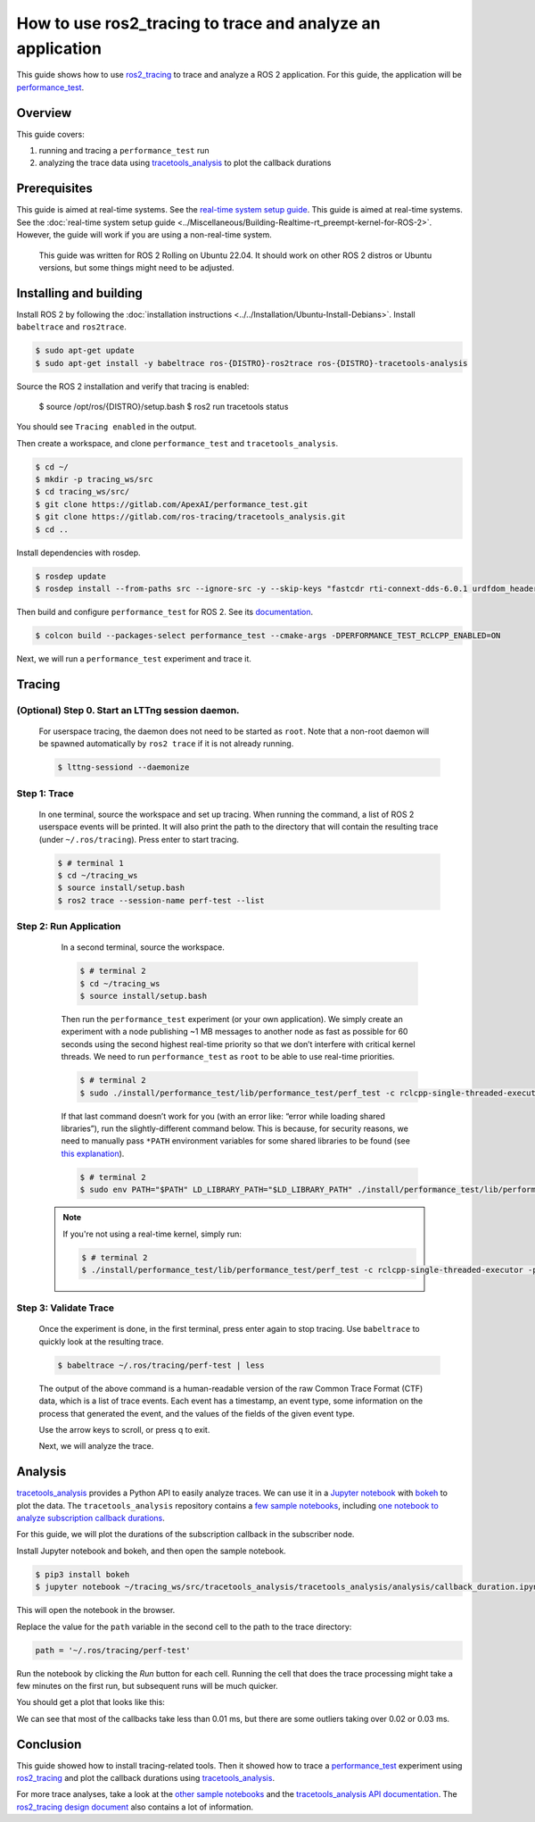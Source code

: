 How to use ros2_tracing to trace and analyze an application
===========================================================

This guide shows how to use `ros2_tracing <https://github.com/ros2/ros2_tracing>`_ to trace and analyze a ROS 2 application.
For this guide, the application will be `performance_test <https://gitlab.com/ApexAI/performance_test>`_.

Overview
--------

This guide covers:

1. running and tracing a ``performance_test`` run
2. analyzing the trace data using `tracetools_analysis <https://gitlab.com/ros-tracing/tracetools_analysis>`_ to plot the callback durations

Prerequisites
-------------

This guide is aimed at real-time systems. See the `real-time system setup guide 
<Real-Time-Operating-System-Setup/Real-Time-Linux/rt_linux_index.md>`_.
This guide is aimed at real-time systems.
See the :doc:`real-time system setup guide <../Miscellaneous/Building-Realtime-rt_preempt-kernel-for-ROS-2>`.
However, the guide will work if you are using a non-real-time system.

  This guide was written for ROS 2 Rolling on Ubuntu 22.04.
  It should work on other ROS 2 distros or Ubuntu versions, but some things might need to be adjusted.

Installing and building
-----------------------

Install ROS 2 by following the :doc:`installation instructions <../../Installation/Ubuntu-Install-Debians>`.
Install ``babeltrace`` and ``ros2trace``.

.. code-block:: bash

   $ sudo apt-get update
   $ sudo apt-get install -y babeltrace ros-{DISTRO}-ros2trace ros-{DISTRO}-tracetools-analysis


Source the ROS 2 installation and verify that tracing is enabled:

   $ source /opt/ros/{DISTRO}/setup.bash
   $ ros2 run tracetools status

You should see ``Tracing enabled`` in the output.

Then create a workspace, and clone ``performance_test`` and ``tracetools_analysis``.

.. code-block:: bash

   $ cd ~/
   $ mkdir -p tracing_ws/src
   $ cd tracing_ws/src/
   $ git clone https://gitlab.com/ApexAI/performance_test.git
   $ git clone https://gitlab.com/ros-tracing/tracetools_analysis.git
   $ cd ..

Install dependencies with rosdep.

.. code-block:: bash

   $ rosdep update
   $ rosdep install --from-paths src --ignore-src -y --skip-keys "fastcdr rti-connext-dds-6.0.1 urdfdom_headers"

Then build and configure ``performance_test`` for ROS 2.
See its `documentation <https://gitlab.com/ApexAI/performance_test/-/tree/master/performance_test#performance_test>`_.

.. code-block:: bash

   $ colcon build --packages-select performance_test --cmake-args -DPERFORMANCE_TEST_RCLCPP_ENABLED=ON

Next, we will run a ``performance_test`` experiment and trace it.

Tracing
-------

**(Optional)** Step 0. Start an LTTng session daemon.
^^^^^^^^^^^^^^^^^^^^^^^^^^^^^^^^^^^^^^^^^^^^^^^^^^^^^

   For userspace tracing, the daemon does not need to be started as ``root``.
   Note that a non-root daemon will be spawned automatically by ``ros2 trace`` if it is not already running.

   .. code-block:: bash

      $ lttng-sessiond --daemonize

Step 1: Trace
^^^^^^^^^^^^^

   In one terminal, source the workspace and set up tracing.
   When running the command, a list of ROS 2 userspace events will be printed.
   It will also print the path to the directory that will contain the resulting trace (under ``~/.ros/tracing``).
   Press enter to start tracing.

   .. code-block:: bash

      $ # terminal 1
      $ cd ~/tracing_ws
      $ source install/setup.bash
      $ ros2 trace --session-name perf-test --list

Step 2: Run Application
^^^^^^^^^^^^^^^^^^^^^^^

   In a second terminal, source the workspace.

   .. code-block:: bash

      $ # terminal 2
      $ cd ~/tracing_ws
      $ source install/setup.bash

   Then run the ``performance_test`` experiment (or your own application).
   We simply create an experiment with a node publishing ~1 MB messages to another node as fast as possible for 60 seconds using the second highest real-time priority so that we don’t interfere with critical kernel threads.
   We need to run ``performance_test`` as ``root`` to be able to use real-time priorities.

   .. code-block:: bash

      $ # terminal 2
      $ sudo ./install/performance_test/lib/performance_test/perf_test -c rclcpp-single-threaded-executor -p 1 -s 1 -r 0 -m Array1m --reliability RELIABLE --max-runtime 60 --use-rt-prio 98

   If that last command doesn’t work for you (with an error like: “error while loading shared libraries”), run the slightly-different command below.
   This is because, for security reasons, we need to manually pass ``*PATH`` environment variables for some shared libraries to be found (see `this explanation <https://unix.stackexchange.com/a/251374>`_).

   .. code-block:: bash

      $ # terminal 2
      $ sudo env PATH="$PATH" LD_LIBRARY_PATH="$LD_LIBRARY_PATH" ./install/performance_test/lib/performance_test/perf_test -c rclcpp-single-threaded-executor -p 1 -s 1 -r 0 -m Array1m --reliability RELIABLE --max-runtime 60 --use-rt-prio 98

  .. note::
    If you're not using a real-time kernel, simply run:

    .. code-block:: bash

        $ # terminal 2
        $ ./install/performance_test/lib/performance_test/perf_test -c rclcpp-single-threaded-executor -p 1 -s 1 -r 0 -m Array1m --reliability RELIABLE --max-runtime 60

Step 3: Validate Trace
^^^^^^^^^^^^^^^^^^^^^^

   Once the experiment is done, in the first terminal, press enter again to stop tracing.
   Use ``babeltrace`` to quickly look at the resulting trace.

   .. code-block:: bash

      $ babeltrace ~/.ros/tracing/perf-test | less

   The output of the above command is a human-readable version of the raw Common Trace Format (CTF) data, which is a list of trace events.
   Each event has a timestamp, an event type, some information on the process that generated the event, and the values of the fields of the given event type.

   Use the arrow keys to scroll, or press q to exit.

   Next, we will analyze the trace.

Analysis
--------

`tracetools_analysis <https://gitlab.com/ros-tracing/tracetools_analysis>`_ provides a Python API to easily analyze traces.
We can use it in a `Jupyter notebook <https://jupyter.org/>`_ with `bokeh <https://docs.bokeh.org/en/latest/index.html>`_ to plot the data.
The ``tracetools_analysis`` repository contains a `few sample notebooks <https://gitlab.com/ros-tracing/tracetools_analysis/-/tree/master/tracetools_analysis/analysis>`_, including `one notebook to analyze subscription callback durations <https://gitlab.com/ros-tracing/tracetools_analysis/-/blob/master/tracetools_analysis/analysis/callback_duration.ipynb>`_.

For this guide, we will plot the durations of the subscription callback in the subscriber node.

Install Jupyter notebook and bokeh, and then open the sample notebook.

.. code-block:: bash

   $ pip3 install bokeh
   $ jupyter notebook ~/tracing_ws/src/tracetools_analysis/tracetools_analysis/analysis/callback_duration.ipynb

This will open the notebook in the browser.

Replace the value for the ``path`` variable in the second cell to the path to the trace directory:

.. code-block:: python

   path = '~/.ros/tracing/perf-test'

Run the notebook by clicking the *Run* button for each cell.
Running the cell that does the trace processing might take a few minutes on the first run, but subsequent runs will be much quicker.

You should get a plot that looks like this:

.. image:: ./images/ros2_tracing_guide_result_plot.png
  :alt: callback durations result plot
  :align: center

We can see that most of the callbacks take less than 0.01 ms, but there are some outliers taking over 0.02 or 0.03 ms.

Conclusion
----------

This guide showed how to install tracing-related tools.
Then it showed how to trace a `performance_test <https://gitlab.com/ApexAI/performance_test>`_ experiment using `ros2_tracing <https://github.com/ros2/ros2_tracing>`_ and plot the callback durations using `tracetools_analysis <https://gitlab.com/ros-tracing/tracetools_analysis>`_.

For more trace analyses, take a look at the `other sample notebooks <https://gitlab.com/ros-tracing/tracetools_analysis/-/tree/master/tracetools_analysis/analysis>`_ and the `tracetools_analysis API documentation <https://ros-tracing.gitlab.io/tracetools_analysis-api/master/tracetools_analysis/>`_.
The `ros2_tracing design document <https://github.com/ros2/ros2_tracing/blob/master/doc/design_ros_2.md>`_ also contains a lot of information.
